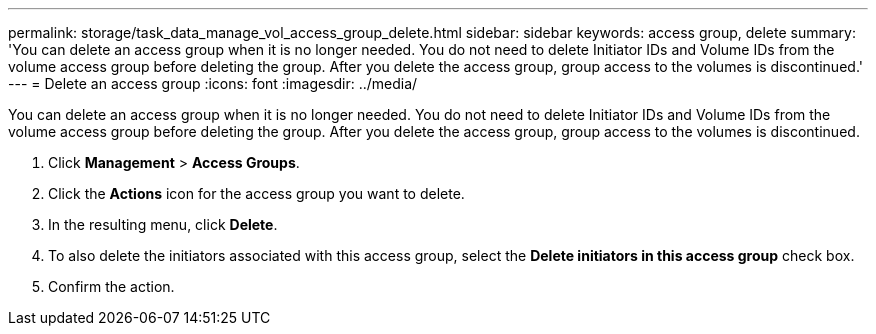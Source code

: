 ---
permalink: storage/task_data_manage_vol_access_group_delete.html
sidebar: sidebar
keywords: access group, delete
summary: 'You can delete an access group when it is no longer needed. You do not need to delete Initiator IDs and Volume IDs from the volume access group before deleting the group. After you delete the access group, group access to the volumes is discontinued.'
---
= Delete an access group
:icons: font
:imagesdir: ../media/

[.lead]
You can delete an access group when it is no longer needed. You do not need to delete Initiator IDs and Volume IDs from the volume access group before deleting the group. After you delete the access group, group access to the volumes is discontinued.

. Click *Management* > *Access Groups*.
. Click the *Actions* icon for the access group you want to delete.
. In the resulting menu, click *Delete*.
. To also delete the initiators associated with this access group, select the *Delete initiators in this access group* check box.
. Confirm the action.
